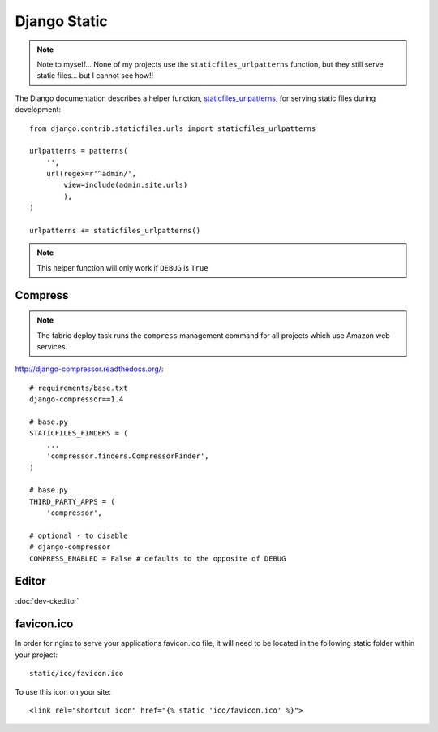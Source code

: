 Django Static
*************

.. highlight:: python

.. note::

  Note to myself... None of my projects use the ``staticfiles_urlpatterns``
  function, but they still serve static files... but I cannot see how!!

The Django documentation describes a helper function, staticfiles_urlpatterns_,
for serving static files during development::

  from django.contrib.staticfiles.urls import staticfiles_urlpatterns

  urlpatterns = patterns(
      '',
      url(regex=r'^admin/',
          view=include(admin.site.urls)
          ),
  )

  urlpatterns += staticfiles_urlpatterns()

.. note::

  This helper function will only work if ``DEBUG`` is ``True``

Compress
========

.. note:: The fabric deploy task runs the ``compress`` management command for
          all projects which use Amazon web services.

http://django-compressor.readthedocs.org/::

  # requirements/base.txt
  django-compressor==1.4

  # base.py
  STATICFILES_FINDERS = (
      ...
      'compressor.finders.CompressorFinder',
  )

  # base.py
  THIRD_PARTY_APPS = (
      'compressor',

  # optional - to disable
  # django-compressor
  COMPRESS_ENABLED = False # defaults to the opposite of DEBUG

Editor
======

:doc:`dev-ckeditor`

favicon.ico
===========

In order for nginx to serve your applications favicon.ico file, it will need
to be located in the following static folder within your project::

  static/ico/favicon.ico

To use this icon on your site::

  <link rel="shortcut icon" href="{% static 'ico/favicon.ico' %}">


.. _staticfiles_urlpatterns: https://docs.djangoproject.com/en/1.5/ref/contrib/staticfiles/
